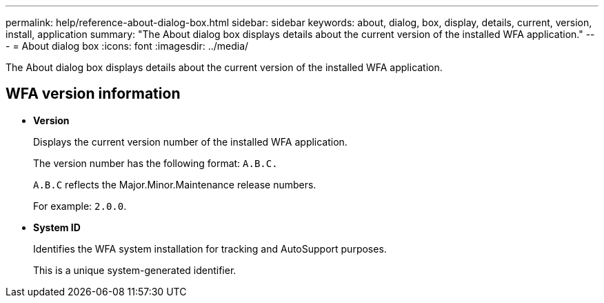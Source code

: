 ---
permalink: help/reference-about-dialog-box.html
sidebar: sidebar
keywords: about, dialog, box, display, details, current, version, install, application
summary: "The About dialog box displays details about the current version of the installed WFA application."
---
= About dialog box
:icons: font
:imagesdir: ../media/

[.lead]
The About dialog box displays details about the current version of the installed WFA application.

== WFA version information

* *Version*
+
Displays the current version number of the installed WFA application.
+
The version number has the following format: `A.B.C.`
+
`A.B.C` reflects the Major.Minor.Maintenance release numbers.
+
For example: `2.0.0`.

* *System ID*
+
Identifies the WFA system installation for tracking and AutoSupport purposes.
+
This is a unique system-generated identifier.
